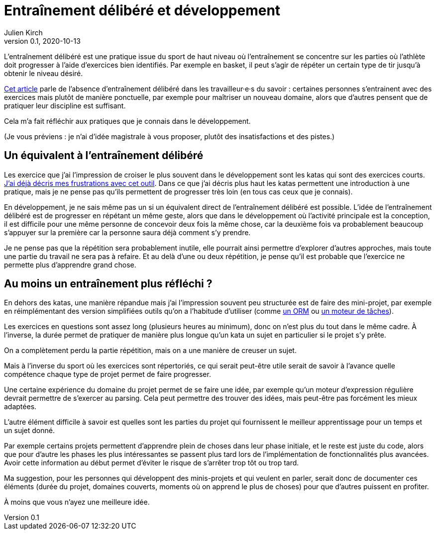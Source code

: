 = Entraînement délibéré et développement
Julien Kirch
v0.1, 2020-10-13
:article_lang: fr
:article_image: image.jpeg

L'entraînement délibéré est une pratique issue du sport de haut niveau où l'entraînement se concentre sur les parties où l'athlète doit progresser à l'aide d'exercices bien identifiés.
Par exemple en basket, il peut s'agir de répéter un certain type de tir jusqu'à obtenir le niveau désiré.

link:https://andymatuschak.org/sight-reading/[Cet article] parle de l'absence d'entraînement délibéré dans les travailleur·e·s du savoir{nbsp}: certaines personnes s'entrainent avec des exercices mais plutôt de manière ponctuelle, par exemple pour maîtriser un nouveau domaine, alors que d'autres pensent que de pratiquer leur discipline est suffisant.

Cela m'a fait réfléchir aux pratiques que je connais dans le développement.

(Je vous préviens{nbsp}: je n'ai d'idée magistrale à vous proposer, plutôt des insatisfactions et des pistes.)

== Un équivalent à l'entraînement délibéré

Les exercice que j'ai l'impression de croiser le plus souvent dans le développement sont les katas qui sont des exercices courts.
link:../kata-mais-pas-trop[J'ai déjà décris mes frustrations avec cet outil]. Dans ce que j'ai décris plus haut les katas permettent une introduction à une pratique, mais je ne pense pas qu'ils permettent de progresser très loin (en tous cas ceux que je connais).

En développement, je ne sais même pas un si un équivalent direct de l'entraînement délibéré est possible.
L'idée de l'entraînement délibéré est de progresser en répétant un même geste, alors que dans le développement où l'activité principale est la conception, il est difficile pour une même personne de concevoir deux fois la même chose, car la deuxième fois va probablement beaucoup s'appuyer sur la première car la personne saura déjà comment s'y prendre.

Je ne pense pas que la répétition sera probablement inutile, elle pourrait ainsi permettre d'explorer d'autres approches, mais toute une partie du travail ne sera pas à refaire.
Et au delà d'une ou deux répétition, je pense qu'il est probable que l'exercice ne permette plus d'apprendre grand chose.

== Au moins un entraînement plus réfléchi{nbsp}?

En dehors des katas, une manière répandue mais j'ai l'impression souvent peu structurée est de faire des mini-projet, par exemple en réimplémentant des version simplifiées outils qu'on a l'habitude d'utiliser (comme link:../ecrire-un-orm-en-ruby-1[un ORM] ou link:../task-engine-ruby[un moteur de tâches]).

Les exercices en questions sont assez long (plusieurs heures au minimum), donc on n'est plus du tout dans le même cadre.
À l'inverse, la durée permet de pratiquer de manière plus longue qu'un kata un sujet en particulier si le projet s'y prête.

On a complètement perdu la partie répétition, mais on a une manière de creuser un sujet.

Mais à l'inverse du sport où les exercices sont répertoriés, ce qui serait peut-être utile serait de savoir à l'avance quelle compétence chaque type de projet permet de faire progresser.

Une certaine expérience du domaine du projet permet de se faire une idée, par exemple qu'un moteur d'expression régulière devrait permettre de s'exercer au parsing.
Cela peut permettre des trouver des idées, mais peut-être pas forcément les mieux adaptées.

L'autre élément difficile à savoir est quelles sont les parties du projet qui fournissent le meilleur apprentissage pour un temps et un sujet donné.

Par exemple certains projets permettent d'apprendre plein de choses dans leur phase initiale, et le reste est juste du code, alors que pour d'autre les phases les plus intéressantes se passent plus tard lors de l'implémentation de fonctionnalités plus avancées.
Avoir cette information au début permet d'éviter le risque de s'arrêter trop tôt ou trop tard.

Ma suggestion, pour les personnes qui développent des minis-projets et qui veulent en parler, serait donc de documenter ces éléments (durée du projet, domaines couverts, moments où on apprend le plus de choses) pour que d'autres puissent en profiter.

À moins que vous n'ayez une meilleure idée.